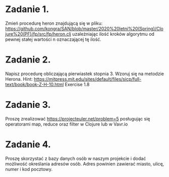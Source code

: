 * Zadanie 1.
  Zmień procedurę heron znajdującą się w pliku: https://github.com/kongra/SAN/blob/master/2020%20letni%20(Spring)/Clojure%20(PF)/fp/src/fp/heron.clj
  uzależniając ilość kroków algorytmu od pewnej stałej wartości n oznaczającej tę ilość.

* Zadanie 2.
  Napisz procedurę obliczającą pierwiastek stopnia 3. Wzoruj się na metodzie Herona.
  Hint: https://mitpress.mit.edu/sites/default/files/sicp/full-text/book/book-Z-H-10.html Exercise 1.8

* Zadanie 3.
  Proszę zrealizować https://projecteuler.net/problem=5
  posługując się operatorami map, reduce oraz filter w Clojure lub w Vavr.io

* Zadanie 4.
  Proszę skorzystać z bazy danych osób w naszym projekcie i dodać możliwość określania
  adresów osób. Adres powinien zawierać miasto, ulicę, numer i kod pocztowy.
